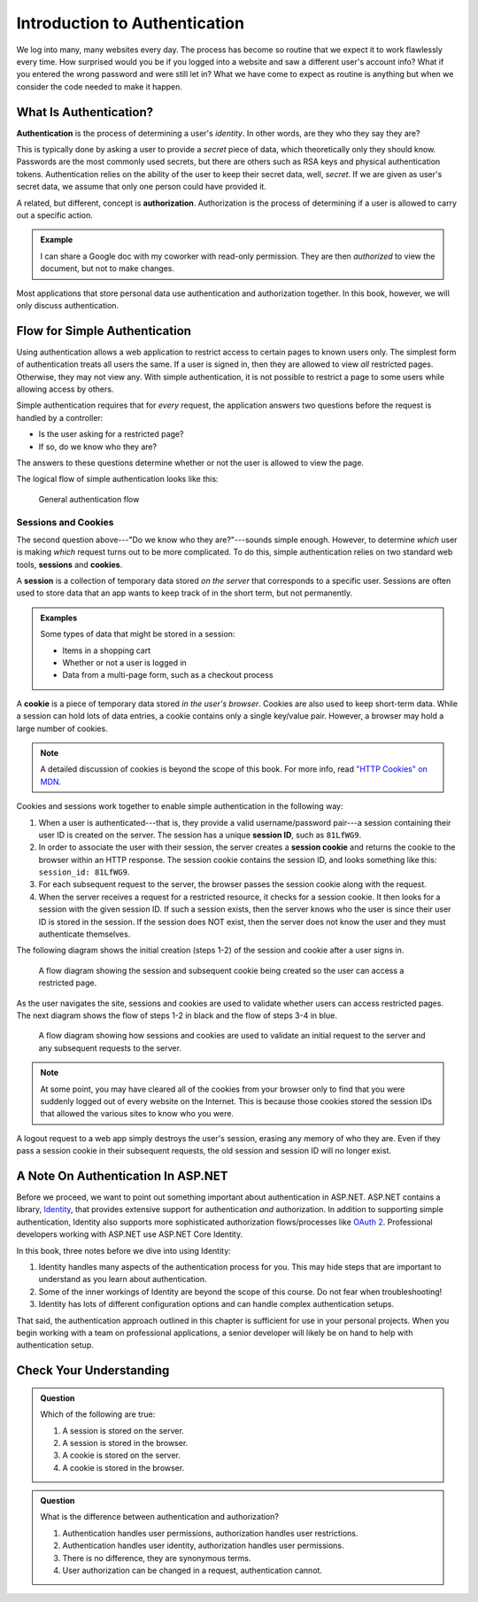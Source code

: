 Introduction to Authentication
==============================

We log into many, many websites every day. The process has become so routine that we expect it to work flawlessly every time.
How surprised would you be if you logged into a website and saw a different user's account info?
What if you entered the wrong password and were still let in?
What we have come to expect as routine is anything but when we consider the code needed to make it happen. 

What Is Authentication?
-----------------------

.. index:: ! authentication

**Authentication** is the process of determining a user's *identity*. In other words, are they who they say they are? 

This is typically done by asking a user to provide a *secret* piece of data, which theoretically only they should know.
Passwords are the most commonly used secrets, but there are others such as RSA keys and physical authentication tokens.
Authentication relies on the ability of the user to keep their secret data, well, *secret*.
If we are given as user's secret data, we assume that only one person could have provided it.

.. index:: ! authorization

A related, but different, concept is **authorization**. Authorization is the process of determining if a user is allowed to carry out a specific action.

.. admonition:: Example

   I can share a Google doc with my coworker with read-only permission. They are then *authorized* to view the document, but not to make changes.

Most applications that store personal data use authentication and authorization together. In this book, however, we will only discuss authentication.

Flow for Simple Authentication
------------------------------

Using authentication allows a web application to restrict access to certain pages to known users only.
The simplest form of authentication treats all users the same.
If a user is signed in, then they are allowed to view *all* restricted pages.
Otherwise, they may not view any.
With simple authentication, it is not possible to restrict a page to some users while allowing access by others.

Simple authentication requires that for *every* request, the application answers two questions before the request is handled by a controller:

- Is the user asking for a restricted page? 
- If so, do we know who they are? 

The answers to these questions determine whether or not the user is allowed to view the page.

The logical flow of simple authentication looks like this:

.. figure:: figures/authenticationflowdiagram.png
   :alt: A diagram showing the the flow of a username and password through the authentication process.

   General authentication flow

Sessions and Cookies
^^^^^^^^^^^^^^^^^^^^
.. index:: ! session, ! cookie

The second question above---"Do we know who they are?"---sounds simple enough. However, to determine *which* user is making *which* request turns out to be more complicated. To do this, simple authentication relies on two standard web tools, **sessions** and **cookies**.

A **session** is a collection of temporary data stored *on the server* that corresponds to a specific user. Sessions are often used to store data that an app wants to keep track of in the short term, but not permanently.

.. admonition:: Examples

   Some types of data that might be stored in a session:

   - Items in a shopping cart
   - Whether or not a user is logged in
   - Data from a multi-page form, such as a checkout process

A **cookie** is a piece of temporary data stored *in the user's browser*. Cookies are also used to keep short-term data. While a session can hold lots of data entries, a cookie contains only a single key/value pair. However, a browser may hold a large number of cookies.

.. admonition:: Note

   A detailed discussion of cookies is beyond the scope of this book. For more info, read `"HTTP Cookies" on MDN <https://developer.mozilla.org/en-US/docs/Web/HTTP/Cookies>`_.

Cookies and sessions work together to enable simple authentication in the following way:

.. index:: 
   single: cookie; session
   single: session; ID

#. When a user is authenticated---that is, they provide a valid username/password pair---a session containing their user ID is created on the server. The session has a unique **session ID**, such as ``81LfWG9``.
#. In order to associate the user with their session, the server creates a **session cookie** and returns the cookie to the browser within an HTTP response. The session cookie contains the session ID, and looks something like this: ``session_id: 81LfWG9``. 
#. For each subsequent request to the server, the browser passes the session cookie along with the request.
#. When the server receives a request for a restricted resource, it checks for a session cookie. It then looks for a session with the given session ID. If such a session exists, then the server knows who the user is since their user ID is stored in the session. If the session does NOT exist, then the server does not know the user and they must authenticate themselves.

The following diagram shows the initial creation (steps 1-2) of the session and cookie after a user signs in.

.. figure:: figures/simplifiedsessionsandcookies.png
   :alt: A flow diagram showing the session and subsequent cookie being created so the user can access a restricted page.

   A flow diagram showing the session and subsequent cookie being created so the user can access a restricted page.

As the user navigates the site, sessions and cookies are used to validate whether users can access restricted pages.
The next diagram shows the flow of steps 1-2 in black and the flow of steps 3-4 in blue.

.. figure:: figures/sessionsandcookiesdiagram.png
   :alt: A flow diagram showing how sessions and cookies are used to validate an initial request to the server and any subsequent requests to the server.

   A flow diagram showing how sessions and cookies are used to validate an initial request to the server and any subsequent requests to the server.

.. admonition:: Note

   At some point, you may have cleared all of the cookies from your browser only to find that you were suddenly logged out of every website on the Internet. This is because those cookies stored the session IDs that allowed the various sites to know who you were. 

A logout request to a web app simply destroys the user's session, erasing any memory of who they are. Even if they pass a session cookie in their subsequent requests, the old session and session ID will no longer exist. 

A Note On Authentication In ASP.NET
-----------------------------------

Before we proceed, we want to point out something important about authentication in ASP.NET.
ASP.NET contains a library, `Identity <https://docs.microsoft.com/en-us/aspnet/identity/overview/getting-started/introduction-to-aspnet-identity>`_, that provides extensive support for authentication *and* authorization.
In addition to supporting simple authentication, Identity also supports more sophisticated authorization flows/processes like `OAuth 2 <https://oauth.net/2/>`_. Professional developers working with ASP.NET use ASP.NET Core Identity.

In this book, three notes before we dive into using Identity:

#. Identity handles many aspects of the authentication process for you. This may hide steps that are important to understand as you learn about authentication.
#. Some of the inner workings of Identity are beyond the scope of this course. Do not fear when troubleshooting!
#. Identity has lots of different configuration options and can handle complex authentication setups.

That said, the authentication approach outlined in this chapter is sufficient for use in your personal projects.
When you begin working with a team on professional applications, a senior developer will likely be on hand to help with authentication setup.

Check Your Understanding
------------------------

.. admonition:: Question

   Which of the following are true:

   #. A session is stored on the server.
   #. A session is stored in the browser.
   #. A cookie is stored on the server.
   #. A cookie is stored in the browser.

.. ans: a and d,  A session is stored on the server. and A cookie is stored in the browser.

.. admonition:: Question

   What is the difference between authentication and authorization?

   #. Authentication handles user permissions, authorization handles user restrictions.
   #. Authentication handles user identity, authorization handles user permissions.
   #. There is no difference, they are synonymous terms.
   #. User authorization can be changed in a request, authentication cannot.

.. ans: b, Authentication handles user identity, authorization handles user permissions.
